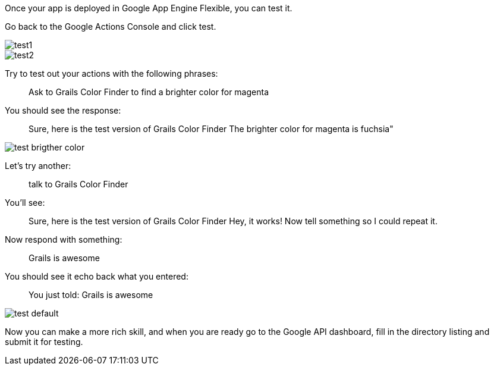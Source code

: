 Once your app is deployed in Google App Engine Flexible, you can test it. 

Go back to the Google Actions Console and click test.

image::test1.png[]

image::test2.png[]

Try to test out your actions with the following phrases:

____
Ask to Grails Color Finder to find a brighter color for magenta
____

You should see the response:

____
Sure, here is the test version of Grails Color Finder
The brighter color for magenta is fuchsia"
____

image::test-brigther-color.png[]

Let's try another:

____
talk to Grails Color Finder
____

You'll see:

____
Sure, here is the test version of Grails Color Finder
Hey, it works! Now tell something so I could repeat it.
____

Now respond with something:

____
Grails is awesome
____

You should see it echo back what you entered:

____
You just told: Grails is awesome
____

image::test-default.png[]

Now you can make a more rich skill, and when you are ready go to the Google API dashboard, fill in the directory listing and submit it for testing.
